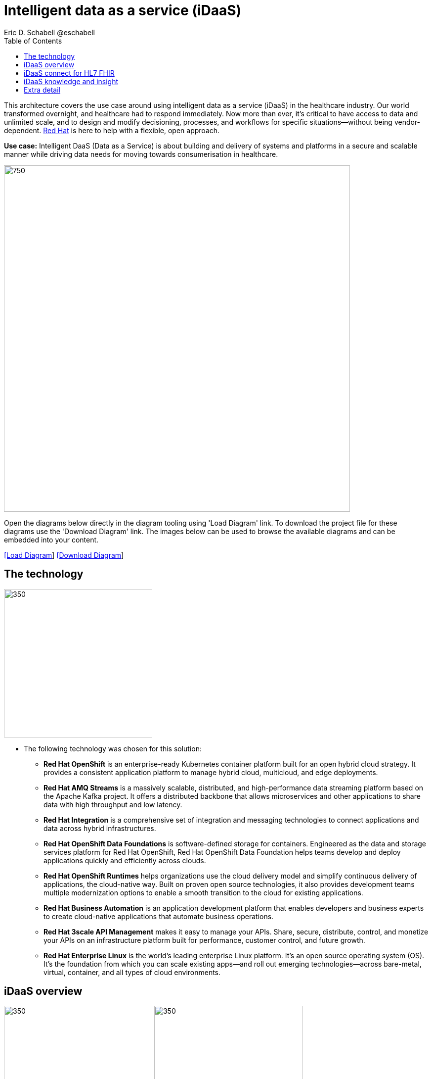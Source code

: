 = Intelligent data as a service (iDaaS)
Eric D. Schabell @eschabell
:homepage: https://gitlab.com/redhatdemocentral/portfolio-architecture-examples
:imagesdir: images
:icons: font
:source-highlighter: prettify
:toc: left
:toclevels: 5


This architecture covers the use case around using intelligent data as a service (iDaaS) in the healthcare industry. Our world
transformed overnight, and healthcare had to respond immediately. Now more than ever, it's critical to have access to data 
and unlimited scale, and to design and modify decisioning, processes, and workflows for specific situations—without being
vendor-dependent. https://www.redhat.com/en/solutions/healthcare[Red Hat] is here to help with a flexible, open approach.

*Use case:* Intelligent DaaS (Data as a Service) is about building and delivery of systems and platforms in a secure and scalable
manner while driving data needs for moving towards consumerisation in healthcare.

--
image:intro-marketectures/idaas-marketing-slide.png[750,700]
--

Open the diagrams below directly in the diagram tooling using 'Load Diagram' link. To download the project file for these diagrams use
the 'Download Diagram' link. The images below can be used to browse the available diagrams and can be embedded into your content.

--
https://redhatdemocentral.gitlab.io/portfolio-architecture-tooling/index.html?#/portfolio-architecture-examples/projects/idaas.drawio[[Load Diagram]]
https://gitlab.com/redhatdemocentral/portfolio-architecture-examples/-/raw/main/diagrams/idaas.drawio?inline=false[[Download Diagram]]
--


== The technology
--
image:logical-diagrams/idaas-ld.png[350, 300]
--

* The following technology was chosen for this solution:

** *Red Hat OpenShift* is an enterprise-ready Kubernetes container platform built for an open hybrid cloud strategy. It provides a consistent application platform to manage hybrid cloud, multicloud, and edge deployments.

** *Red Hat AMQ Streams* is a massively scalable, distributed, and high-performance data streaming platform based on the Apache Kafka project. It offers a distributed backbone that allows microservices and other applications to share data with high throughput and low latency. 

** *Red Hat Integration* is a comprehensive set of integration and messaging technologies to connect applications and data across hybrid infrastructures.

** *Red Hat OpenShift Data Foundations* is software-defined storage for containers. Engineered as the data and storage services platform for Red Hat OpenShift, Red Hat OpenShift Data Foundation helps teams develop and deploy applications quickly and efficiently across clouds.

** *Red Hat OpenShift Runtimes* helps organizations use the cloud delivery model and simplify continuous delivery of applications, the cloud-native way. Built on proven open source technologies, it also provides development teams multiple modernization options to enable a smooth transition to the cloud for existing applications.

** *Red Hat Business Automation* is an application development platform that enables developers and business experts to create cloud-native applications that automate business operations.

** *Red Hat 3scale API Management* makes it easy to manage your APIs. Share, secure, distribute, control, and monetize your APIs on an infrastructure platform built for performance, customer control, and future growth.

** *Red Hat Enterprise Linux* is the world’s leading enterprise Linux platform. It’s an open source operating system (OS). It’s the foundation from which you can scale existing apps—and roll out emerging technologies—across bare-metal, virtual, container, and all types of cloud environments.


== iDaaS overview
--
image:schematic-diagrams/idaas-sd.png[350, 300]
image:schematic-diagrams/idaas-data-sd.png[350, 300]
--

* This is an overview look at iDaaS, providing the solution details and the elements described above in both a network and data centric view: 

** *HL7 FHIR:* FHIR is a standard for health care data exchange, published by HL7.

** *Third-party data providers:* noSQL, devices, edge devices, backend systems, SQL, Cloudera, Apache Kafka

** *iDaaS Connect Clinical:* connector for clinical industry standards.

** *iDaaS Connect Financial:* connector for financial industry standards.

** *iDaaS Connect Third-party:* connectory for industry third-party data sources and event streams.

** *iDaaS Event Builder:* used with industry and business models

** *Clinical data tagging:* data tagged with relevant clinical information, enriching data.

** *aiDoc:* Assigned Insights for Disease, Outbreaks, and Conditions.

** *Terminology mediation:* terminology mediation and cross mapping, data transformation.

** *iDaaS Intelligent Data Router:* specific data routing with AI/ML decision logic foundations.

** *ER real-time wait detector & remediation:* component to manage emergency room waiting times.

** *Dynamic data transformation:* data transformation components.

** *iDaaS UI:* user interface for users and administrators.

** *iDaaS API:* management for API landscape.

** *iDaaS Data Hub:* the AI/ML aspects for use in data solutions.


== iDaaS connect for HL7 FHIR
--
image:schematic-diagrams/idaas-connect-hl7-fhir-sd.png[350, 300]
image:schematic-diagrams/idaas-connect-hl7-fhir-data-sd.png[350, 300]
--

* In this schematic the details are exposed as to an exmaple of integration through iDaaS Connect features around HL7
and FHIR healthcare messaging standards:

** First, the iDaaS knowledge and insight elements were left out of this schematic to reduce diagram complexity. They
return in the section below.

** The rest of this diagram remains the same as the previous section with one exception, the iDaaS Connect collection
is now focusing only on the elements for integrating HL7 and FHIR protocols.

** There are two elements featuring microservice collections designed to provide messaging between incoming HL7 and FHIR
messages to the rest of the systems. Message transformation microservices are needed to ensure integration with its
destination. These transformations happen incoming to the event system and outgoing before delivering back to the
originating source.


== iDaaS knowledge and insight
--
image:schematic-diagrams/idaas-knowledge-insight-sd.png[350, 300]
image:schematic-diagrams/idaas-knowledge-insight-data-sd.png[350, 300]
--

* The focus of this schematic is to clarify how knowledge and insight are used to provide for near real-time
understanding of the data across the organisation:

** First note that the iDaaS Connect collection has been reduced down to just a single integration and transformation
story using FHIR messages to simplify the diagrams.

** The rest of this diagram remains the same as the first section with the focus and expansion of the knowledge and
insight elements where we turn to now.

** The iDaaS knowledge insight element plugs into the processes and decision being taken centrally in the iDaaS Dream
collection. This ensures a near real-time view can be given on all events driven data processing through the organisation.

** In the iDaaS knowledge conformance element one finds the insights exposed for an organisations review / reporting
around their data compliance needs. It also shows the access given to an organisation's compliance officer for monitoring
and reporting.


== Extra detail

These are the detailed diagrams for specific elements from the schematic diagrams above:

--
image:detail-diagrams/idaas-api-management.png[250, 200]
image:detail-diagrams/idaas-connect-event.png[250, 200]
image:detail-diagrams/idaas-event-builder.png[250, 200]
image:detail-diagrams/idaas-connect-microservices.png[250, 200]
image:detail-diagrams/idaas-integration-data.png[250, 200]
image:detail-diagrams/idaas-connect-data-distribution.png[250,200]
image:detail-diagrams/idaas-external-reporting-service.png[250,200]
image:detail-diagrams/idaas-intelligent-data-router.png[250,200]
image:detail-diagrams/idaas-msg-transformation.png[250, 200]
--

